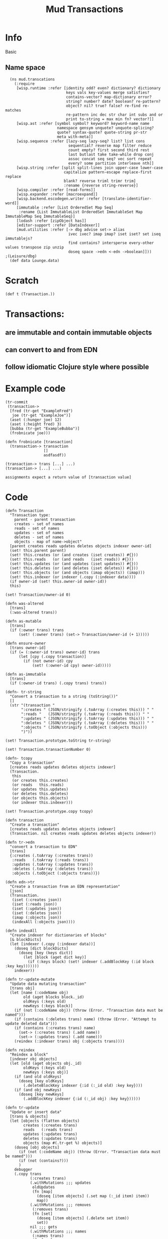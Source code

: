 #+TITLE:Mud Transactions
* Info
Basic 
* Setup
:properties:
:hidden: true
:import: utilities.org
:end:
** Name space
#+BEGIN_SRC wisp :results def
  (ns mud.transcations
    (:require
     [wisp.runtime :refer [identity odd? even? dictionary? dictionary
                           keys vals key-values merge satisfies?
                           contains-vector? map-dictionary error?
                           string? number? date? boolean? re-pattern?
                           object? nil? true? false? re-find re-matches
                           re-pattern inc dec str char int subs and or
                           print to-string = max min fn? vector?]]
     [wisp.ast :refer [symbol symbol? keyword? keyword-name name
                       namespace gensym unquote? unquote-splicing?
                       quote? syntax-quote? quote-string pr-str
                       meta with-meta]]
     [wisp.sequence :refer [lazy-seq lazy-seq? list? list cons
                            sequential? reverse map filter reduce
                            count empty? first second third rest
                            last butlast take take-while drop conj
                            assoc concat seq seq? vec sort repeat
                            every? some partition interleave nth]]
     [wisp.string :refer [split split-lines join upper-case lower-case
                          capitalize pattern-escape replace-first replace
                          blank? reverse triml trimr trim]
                          :rename {reverse string-reverse}]
     [wisp.compiler :refer [read-forms]]
     [wisp.expander :refer [macroexpand]]
     [wisp.backend.escodegen.writer :refer [translate-identifier-word]]
     [immutable :refer [List OrderedSet Map Seq]
      :rename {List ImmutableList OrderedSet ImmutableSet Map ImmutableMap Seq ImmutableSeq}]
     [lodash :refer [zipObject has]]
     [editor-support :refer [DataIndexer]]
     [mud.utilities :refer [-> dbg advise set-> alias
                            ivec ivec? imap imap? iset iset? set iseq immutablejs?
                            find contains? intersperse every-other values transpose zip unzip
                            doseq space ->edn <-edn ->boolean]]))
;(Leisure/dbg)
  (def data Lounge.data)
#+END_SRC

* Scratch
:properties:
:namespace: mud.transactions
:end:
#+BEGIN_SRC wisp :results dynamic
(def t (Transaction.)) 
#+END_SRC
#+ERROR: 0, set is not defined

* Transactions:
** are immutable and contain immutable objects
** can convert to and from EDN
** follow idiomatic Clojure style where possible
* Example code
:properties:
:namespace: mud.transactions
:end:
#+BEGIN_SRC wisp
(tr-commit
 (transaction->
  [fred (tr-get "ExampleFred")
   joe (tr-get "ExampleJoe")]
  (aset (:hunger joe) 12)
  (aset (:height fred) 3)
  [bubba (tr-get "ExampleBubba")]
  (frobnicate joe)))

(defn frobnicate [transaction]
  (transaction-> transaction
                 []
                 asdfasdf))

(transaction-> trans [...] ...)
(transaction-> [...] ...)

assignments expect a return value of [transaction value]
#+END_SRC

* Code
:properties:
:namespace: mud.transactions
:end:

#+NAME: tr.def
#+BEGIN_SRC wisp :results def
(defn Transaction
  "Transaction type:
    parent - parent transaction
    creates - set of names
    reads - set of names
    updates - set of names
    deletes - set of names
    objects - map of name->object"
  [parent creates reads updates deletes objects indexer owner-id]
  (set! this.parent parent)
  (set! this.creates (or (and creates (iset creates)) #{}))
  (set! this.reads   (or (and reads   (iset reads)) #{}))
  (set! this.updates (or (and updates (iset updates)) #{}))
  (set! this.deletes (or (and deletes (iset deletes)) #{}))
  (set! this.objects (or (and objects (imap objects)) (imap)))
  (set! this.indexer (or indexer (.copy (:indexer data))))
  (if owner-id (set! this.owner-id owner-id))
  this)

(set! Transaction/owner-id 0)
#+END_SRC

#+NAME: tr-immutability
#+BEGIN_SRC wisp :results def
(defn was-altered
  [trans]
  (:was-altered trans))
 
(defn as-mutable
  [trans]
  (if (:owner trans) trans
      (set! (:owner trans) (set-> Transaction/owner-id (+ 1)))))

(defn ensure-owner
  [trans owner-id]
  (if (= (:owner-id trans) owner-id) trans
      (let [cpy (.copy transaction)]
        (if (not owner-id) cpy
            (set! (:owner-id cpy) owner-id)))))

(defn as-immutable
  [trans]
  (if (:owner-id trans) (.copy trans) trans))
#+END_SRC

#+BEGIN_SRC wisp :results def
(defn- tr-string
  "Convert a transaction to a string (toString())"
  []
  (str "(transaction "
       ":creates " (JSON/stringify (.toArray (:creates this))) " "
       ":reads "   (JSON/stringify (.toArray (:reads this))) " "
       ":updates " (JSON/stringify (.toArray (:updates this))) " "
       ":deletes " (JSON/stringify (.toArray (:deletes this))) " "
       ":objects " (JSON/stringify (.toObject (:objects this)))
       ")"))

(set! Transaction.prototype.toString tr-string)

(set! Transaction.transactionNumber 0)

(defn- tcopy
  "Copy a transaction"
  [creates reads updates deletes objects indexer]
  (Transaction.
   this
   (or creates this.creates)
   (or reads   this.reads)
   (or updates this.updates)
   (or deletes this.deletes)
   (or objects this.objects)
   (or indexer this.indexer)))

(set! Transaction.prototype.copy tcopy)

(defn transaction
  "Create a transaction"
  [creates reads updates deletes objects indexer]
  (Transaction. nil creates reads updates deletes objects indexer))

(defn tr->edn
  "convert a transaction to EDN"
  [trans]
  {:creates (.toArray (:creates trans))
   :reads   (.toArray (:reads trans))
   :updates (.toArray (:updates trans))
   :deletes (.toArray (:deletes trans))
   :objects (.toObject (:objects trans))})

(defn edn->tr
  "Create a transaction from an EDN representation"
  [json]
  (Transaction.
   (iset (:creates json))
   (iset (:reads json))
   (iset (:updates json))
   (iset (:deletes json))
   (imap (:objects json))
   (indexAll (:objects json))))

(defn indexAll
  "Create indexer for dictionaries of blocks"
  [& blockDicts]
  (let [indexer (.copy (:indexer data))]
    (doseq [dict blockDicts]
      (doseq [key (keys dict)]
        (let [block (aget dict key)]
          (if (:keys block) (set! indexer (.addBlockKey (:id block :key key)))))))
    indexer))

(defn tr-update-mutate
  "Update data mutating transaction"
  [trans obj]
  (let [name (:codeName obj)
        old (aget blocks block._id)
        oldKeys (:keys old)
        newKeys (:keys block)]
    (if (not (:codeName obj)) (throw (Error. "Transaction data must be named")))
    (if (contains (:deletes trans) name) (throw (Error. "Attempt to update deleted data")))
    (if (contains (:creates trans) name)
      (set-> (:creates trans) (.add name))
      (set-> (:updates trans) (.add name)))
    (reindex (:indexer trans) obj (:objects trans))))

(defn reindex
  "Reindex a block"
  [indexer obj objects]
  (let [old (aget objects obj._id)
        oldKeys (:keys old)
        newKeys (:keys obj)]
    (if (and old oldKeys)
      (doseq [key oldKeys]
        (.deleteBlockKey indexer {:id (:_id old) :key key})))
    (if (and obj newKeys)
      (doseq [key newKeys]
        (.addBlockKey indexer {:id (:_id obj) :key key})))))

(defn tr-update
  "Update or insert data"
  [trans & objects]
  (let [objects (flatten objects)
        creates (:creates trans)
        reads   (:reads trans)
        updates (:updates trans)
        deletes (:updates trans)
        objects (map #(.tr-get %) objects)]
    (doseq [obj objects]
      (if (not (:codeName obj)) (throw (Error. "Transaction data must be named")))
      (if (not (contains?)))
      )
    debugger
    (.copy trans
           (:creates trans)
           (.withMutations ;;; updates
            oldUpdates
            (fn [map]
              (doseq [item objects] (.set map (:_id item) item))
              map))
           (.withMutations ;;; removes
            (:removes trans)
            (fn [set]
              (doseq [item objects] (.delete set item))
              set))
           nil ;;; gets
           (.withMutations ;;; names
            (:names trans)
            (fn [map]
              (doseq [item objects
                      oldItem oldObjects]
                (let [name (:codeName item)
                      oldName (and oldItem (:codeName oldItem))]
                  (if (not (== name oldName))
                    (if oldName
                      (set! map (.delete map oldName)))
                    (if name (.set map name (:_id item))))))
              map))
           (let [indexer (:indexer trans)] ;;; indexer
             (doseq [item objects
                     oldItem oldObjects]
               (if oldItem
                 (doseq [key (.keysFor indexer oldItem)]
                   (set! indexer (.deleteBlockKey key))))
               (doseq [key (.keysFor indexer item)]
                 (set! indexer (.addBlockKey key))))
             indexer))))

(defn tr-remove
  "Remove data -- arguments can be names, ids, or objects"
  [trans & things]
  (let [updates (:updates trans)
        creates (:creates trans)
        items (map #(tr-get %) (filter #(.contains updates %) (flatten things)))
        ids (map #(:_id %) items)]
    (.copy trans
           (.withMutations ;;; creates
            creates
            (fn [creates] (doseq [id ids] (.remove creates id))))
           (.withMutations ;;; updates
            updates
            (fn [updates] (doseq [id ids] (.remove updates id))))
           (.withMutations ;;; removes
            (:removes trans)
            (fn [removes]
              (doseq [item (filter #(not (.contains creates %)) ids)]
                (.add removes item))))
           nil ;;; gets
           (.withMutations ;;; names
            (:names trans)
            (fn [names]
              (doseq [item items]
                (let [id (:_id item)
                      name (:codeName item)]
                  (if name
                    (.remove names name))))))
           (let [indexer (:indexer trans)] ;;; indexer
             (doseq [item items]
               (doseq [key (.keysFor indexer item)]
                 (set! indexer (.deleteBlockKey key))))
             indexer))))

(defn tr-read
  "Read data into the transaction.
  (tr-read trans ids) -> [newTransaction, data1, data2, ...]
  (tr-read trans ids func) -> result of (func newTransaction, data1, data2, ...)
  ids is can actually be a combination of names and ids"
  ([trans ids func] (apply func (tr-read ids)))
  ([trans ids]
   (let [removes (:removes trans)
         updates (:updates trans)
         gets (:gets trans)
         allIds (flattenIds)
         filteredIds (filter #(tr-realId %) allIds)
         filteredIds (filter #(and id (not (or (.contains removes %)
                                               (.contains updates %))) ids))
         newGets (filter identity (map #(.getBlock data (or (.getNamedBlockId data %) %) filteredIds)))
         named (filter #(:codeName %) newGets)
         newTrans (if (empty? newGets)
                    trans
                    (.copy trans null null null
                           (.withModifications
                            (:gets trans)
                            (fn [gets] (doseq [item newGets]
                                         (.set gets (:_id item) item))))
                           (if (empty? named)
                             null
                             (.withModifications
                              (:names trans)
                              (fn [names] (doseq [item named]
                                            (.set names (:codeName item) (:_id item))))))))]
     (let [result (map #(tr-get %) allIds)]
       (.unshift result newTrans)
       result))))

(defn tr-find
  "Find data in an index"
  [trans index key]
  (tr-get trans func (.find (:indexer trans) index key)))

(defn tr-clearIndex
  "Remove data in an index"
  [trans indexName]
  (tr-remove trans (tr-find trans indexName)))

(defn tr-realId
  "Get real Id for a thing"
  [trans thing]
  (let [id (if (dictionary? thing) (:_id thing) thing)]
    (and (string? id)
         (or (.get (:names trans) id)
             (.getNamedBlockId data id)
             id))))

(defn tr-get
  "Get a thing"
  [trans thing]
  (let [id (tr-realId thing)]
    (and id
         (not (.contains (:removes trans) id))
         (or (.get (:updates trans) id)
             (.get (:gets trans id))))))

(defn tr-check
  "If an object is a transaction, return it, otherwise raise an error"
  [value errMsg]
  (if (instance? Transaction value) value
      (let [err (Error. (str errMsg value))]
        (.error window.console errMsg value)
        (.error window.console err)
        (throw err))))

(defn tr-valid?
  "Verify that all of a transaction's gets are still valid"
  [trans]
  (every (fn [block]
           (let [curBlock (.getBlock data (:_id block))]
             (and curBlock
                  (== (:text block) (:text curBlock)))))
         (values (:gets trans))))

(defn tr-commit
  "Commit a transaction"
  [trans]
  (tr-check trans "Attempt to commit an object that is not a transaction: ")
  (doseq [update (:updates trans)]
    (.baseSetData data update (:codeAttributes update)))
  (doseq [del (:removes trans)]
    (.baseRemoveData data del)))
#+END_SRC
